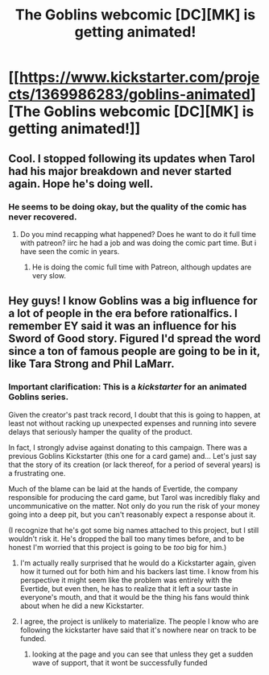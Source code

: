 #+TITLE: The Goblins webcomic [DC][MK] is getting animated!

* [[https://www.kickstarter.com/projects/1369986283/goblins-animated][The Goblins webcomic [DC][MK] is getting animated!]]
:PROPERTIES:
:Author: RationalityRules
:Score: 18
:DateUnix: 1509671444.0
:DateShort: 2017-Nov-03
:END:

** Cool. I stopped following its updates when Tarol had his major breakdown and never started again. Hope he's doing well.
:PROPERTIES:
:Author: ivory12
:Score: 6
:DateUnix: 1509681300.0
:DateShort: 2017-Nov-03
:END:

*** He seems to be doing okay, but the quality of the comic has never recovered.
:PROPERTIES:
:Author: CeruleanTresses
:Score: 3
:DateUnix: 1509683264.0
:DateShort: 2017-Nov-03
:END:

**** Do you mind recapping what happened? Does he want to do it full time with patreon? iirc he had a job and was doing the comic part time. But i have seen the comic in years.
:PROPERTIES:
:Author: KrazyKeylime
:Score: 3
:DateUnix: 1509694654.0
:DateShort: 2017-Nov-03
:END:

***** He is doing the comic full time with Patreon, although updates are very slow.
:PROPERTIES:
:Author: CeruleanTresses
:Score: 5
:DateUnix: 1509715914.0
:DateShort: 2017-Nov-03
:END:


** Hey guys! I know Goblins was a big influence for a lot of people in the era before rationalfics. I remember EY said it was an influence for his Sword of Good story. Figured I'd spread the word since a ton of famous people are going to be in it, like Tara Strong and Phil LaMarr.
:PROPERTIES:
:Author: RationalityRules
:Score: 4
:DateUnix: 1509671607.0
:DateShort: 2017-Nov-03
:END:

*** Important clarification: This is a /kickstarter/ for an animated Goblins series.

Given the creator's past track record, I doubt that this is going to happen, at least not without racking up unexpected expenses and running into severe delays that seriously hamper the quality of the product.

In fact, I strongly advise against donating to this campaign. There was a previous Goblins Kickstarter (this one for a card game) and... Let's just say that the story of its creation (or lack thereof, for a period of several years) is a frustrating one.

Much of the blame can be laid at the hands of Evertide, the company responsible for producing the card game, but Tarol was incredibly flaky and uncommunicative on the matter. Not only do you run the risk of your money going into a deep pit, but you can't reasonably expect a response about it.

(I recognize that he's got some big names attached to this project, but I still wouldn't risk it. He's dropped the ball too many times before, and to be honest I'm worried that this project is going to be /too/ big for him.)
:PROPERTIES:
:Author: callmesalticidae
:Score: 16
:DateUnix: 1509681730.0
:DateShort: 2017-Nov-03
:END:

**** I'm actually really surprised that he would do a Kickstarter again, given how it turned out for both him and his backers last time. I know from his perspective it might seem like the problem was entirely with the Evertide, but even then, he has to realize that it left a sour taste in everyone's mouth, and that it would be the thing his fans would think about when he did a new Kickstarter.
:PROPERTIES:
:Author: alexanderwales
:Score: 6
:DateUnix: 1509757008.0
:DateShort: 2017-Nov-04
:END:


**** I agree, the project is unlikely to materialize. The people I know who are following the kickstarter have said that it's nowhere near on track to be funded.
:PROPERTIES:
:Author: CeruleanTresses
:Score: 2
:DateUnix: 1509685195.0
:DateShort: 2017-Nov-03
:END:

***** looking at the page and you can see that unless they get a sudden wave of support, that it wont be successfully funded
:PROPERTIES:
:Author: Bellaby
:Score: 1
:DateUnix: 1509720182.0
:DateShort: 2017-Nov-03
:END:
